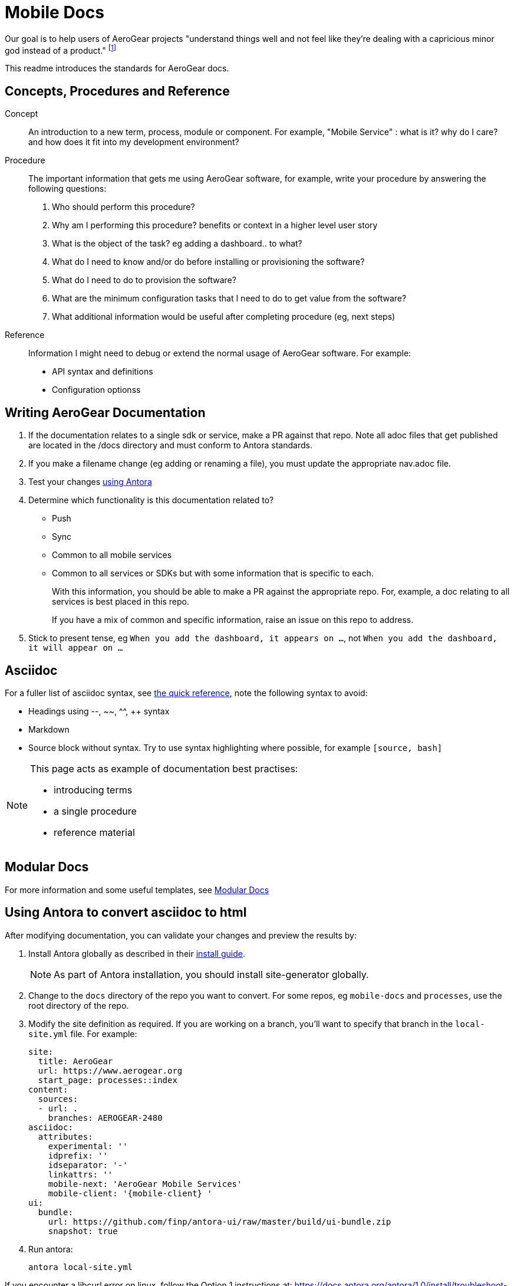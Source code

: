 = Mobile Docs

Our goal is to help users of AeroGear projects "understand things well and not feel like they're dealing with a capricious minor god instead of a product." footnote:[Laura Bailey]

This readme introduces the standards for AeroGear docs.

:toc: 1

== Concepts, Procedures and Reference

Concept::
An introduction to a new term, process, module or component. For example, "Mobile Service" : what is it? why do I care? and how does it fit into my development environment?

Procedure::
The important information that gets me using AeroGear software, for example, write your procedure by answering the following questions:
+
. Who should perform this procedure?
. Why am I performing this procedure? benefits or context in a higher level user story
. What is the object of the task? eg adding a dashboard.. to what?
. What do I need to know and/or do before installing or provisioning the software?
. What do I need to do to provision the software?
. What are the minimum configuration tasks that I need to do to get value from the software?
. What additional information would be useful after completing procedure (eg, next steps)

Reference::
Information I might need to debug or extend the normal usage of AeroGear software. For example:
+
* API syntax and definitions
* Configuration optionss 


== Writing AeroGear Documentation

. If the documentation relates to a single sdk or service, make a PR against that repo. Note all adoc files that get published are located in the /docs directory and must conform to Antora standards.
. If you make a filename change (eg adding or renaming a file), you must update the appropriate nav.adoc file. 
. Test your changes xref:#using-antora[using Antora]
. Determine which functionality is this documentation related to?
+
* Push
* Sync
* Common to all mobile services
* Common to all services or SDKs but with some information that is specific to each.
+
With this information, you should be able to make a PR against the appropriate repo. For, example, a doc relating to all services is best placed in this repo.
+
If you have a mix of common and specific information, raise an issue on this repo to address.


. Stick to present tense, eg `When you add the dashboard, it appears on ...`, not `When you add the dashboard, it will appear on ...`


== Asciidoc

For a fuller list of asciidoc syntax, see link:http://asciidoctor.org/docs/asciidoc-syntax-quick-reference/[the quick reference], note the following syntax to avoid:

* Headings using --, ~~, ^^, ++ syntax
* Markdown
* Source block without syntax. Try to use syntax highlighting where possible, for example `[source, bash]`

[NOTE]
--
This page acts as example of documentation best practises:

* introducing terms
* a single  procedure
* reference material
--

== Modular Docs

For more information and some useful templates, see link:https://redhat-documentation.github.io/modular-docs/[Modular Docs]

[[using-antora]]
== Using Antora to convert asciidoc to html

After modifying documentation, you can validate your changes and preview the results by:

. Install Antora globally as described in their https://docs.antora.org/antora/1.0/install/install-antora/[install guide].
+
NOTE: As part of Antora installation, you should install site-generator globally.

. Change to the `docs` directory of the repo you want to convert. For some repos, eg `mobile-docs` and `processes`, use the root directory of the repo. 

. Modify the site definition as required. If you are working on a branch, you'll want to specify that branch in the `local-site.yml` file. For example:
+
----
site:
  title: AeroGear
  url: https://www.aerogear.org
  start_page: processes::index
content:
  sources:
  - url: .
    branches: AEROGEAR-2480
asciidoc:
  attributes:
    experimental: ''
    idprefix: ''
    idseparator: '-'
    linkattrs: ''
    mobile-next: 'AeroGear Mobile Services'
    mobile-client: '{mobile-client} '
ui:
  bundle:
    url: https://github.com/finp/antora-ui/raw/master/build/ui-bundle.zip
    snapshot: true

----

. Run antora:
+
----
antora local-site.yml
----

If you encounter a libcurl error on linux, follow the Option 1 instructions at:
https://docs.antora.org/antora/1.0/install/troubleshoot-nodegit/

== Remote Repos

The following repos are used to publish the documentation:

* mobile-docs
* metrics-apb
* unifiedpush-apb
* aerogear-digger-apb
* keycloak-apb
* custom-runtime-connector-apb
* aerogear-android-sdk
* aerogear-ios-sdk
* aerogear-js-sdk
* aerogear-xamarin-sdk



